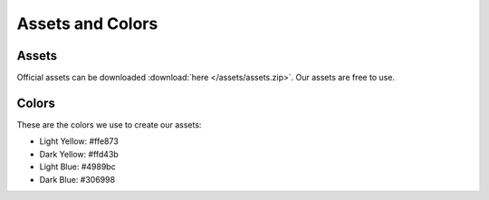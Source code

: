 =================
Assets and Colors
=================

Assets
======

Official assets can be downloaded :download:`here </assets/assets.zip>`. Our assets are free to use.

Colors
======

These are the colors we use to create our assets:

* Light Yellow: #ffe873
* Dark Yellow: #ffd43b
* Light Blue: #4989bc
* Dark Blue: #306998
